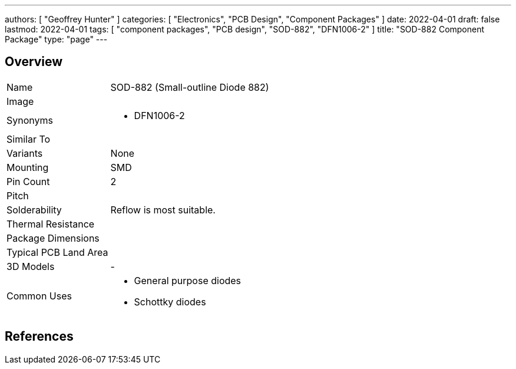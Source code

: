 ---
authors: [ "Geoffrey Hunter" ]
categories: [ "Electronics", "PCB Design", "Component Packages" ]
date: 2022-04-01
draft: false
lastmod: 2022-04-01
tags: [ "component packages", "PCB design", "SOD-882", "DFN1006-2" ]
title: "SOD-882 Component Package"
type: "page"
---

:imagesdir: {{< permalink >}}

## Overview

[cols="1,3"]
|===
| Name
| SOD-882 (Small-outline Diode 882)

| Image
a|

| Synonyms
a|
* DFN1006-2

| Similar To
a|

| Variants
| None

| Mounting
| SMD

| Pin Count
| 2

| Pitch
|

| Solderability
| Reflow is most suitable.

| Thermal Resistance
| 

| Package Dimensions
| 

| Typical PCB Land Area
| 

| 3D Models
a| -

| Common Uses
a|
* General purpose diodes
* Schottky diodes
|===

[bibliography]
## References

